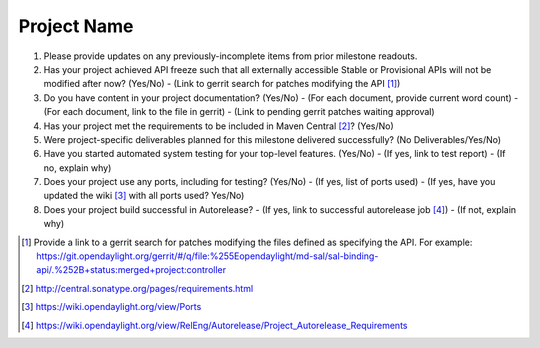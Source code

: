 ============
Project Name
============

1. Please provide updates on any previously-incomplete items from prior
   milestone readouts.

2. Has your project achieved API freeze such that all externally accessible
   Stable or Provisional APIs will not be modified after now? (Yes/No)
   - (Link to gerrit search for patches modifying the API [1]_)

3. Do you have content in your project documentation? (Yes/No)
   - (For each document, provide current word count)
   - (For each document, link to the file in gerrit)
   - (Link to pending gerrit patches waiting approval)

4. Has your project met the requirements to be included in Maven Central [2]_? (Yes/No)

5. Were project-specific deliverables planned for this milestone delivered
   successfully? (No Deliverables/Yes/No)

6. Have you started automated system testing for your top-level features. (Yes/No)
   - (If yes, link to test report)
   - (If no, explain why)

7. Does your project use any ports, including for testing? (Yes/No)
   - (If yes, list of ports used)
   - (If yes, have you updated the wiki [3]_ with all ports used? Yes/No)

8. Does your project build successful in Autorelease?
   - (If yes, link to successful autorelease job [4]_)
   - (If not, explain why)

.. [1] Provide a link to a gerrit search for patches modifying the files
       defined as specifying the API. For example:
       https://git.opendaylight.org/gerrit/#/q/file:%255Eopendaylight/md-sal/sal-binding-api/.%252B+status:merged+project:controller
.. [2] http://central.sonatype.org/pages/requirements.html
.. [3] https://wiki.opendaylight.org/view/Ports
.. [4] https://wiki.opendaylight.org/view/RelEng/Autorelease/Project_Autorelease_Requirements
